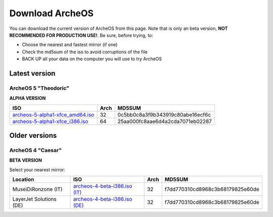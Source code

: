 Download ArcheOS
================

.. _download-latest-version:

You can download the current version of ArcheOS from this page. Note that is only an beta version, **NOT RECOMMENDED FOR PRODUCTION USE!**.
Be sure, before trying, to:

* Choose the nearest and fastest mirror (if one)
* Check the md5sum of the iso to avoid corruptions of the file
* BACK UP all your data on the computer you will use to try ArcheOS

Latest version
--------------

ArcheOS 5 "Theodoric"
^^^^^^^^^^^^^^^^^^^^^

**ALPHA VERSION**

+------------------------------------+------+----------------------------------+
|          ISO                       | Arch |             MD5SUM               |
+====================================+======+==================================+
| `archeos-5-alpha1-xfce_amd64.iso`_ | 32   | 0c5bb0c8a3f9b343919c80abe16ecf6c |
+------------------------------------+------+----------------------------------+
| `archeos-5-alpha1-xfce_i386.iso`_  | 64   | 25aa000fc8aae6d4a2cda7071eb02287 |
+------------------------------------+------+----------------------------------+


Older versions
--------------

ArcheOS 4 "Caesar"
^^^^^^^^^^^^^^^^^^

**BETA VERSION**

Select your nearest mirror:

+--------------------------+------------------------------------+------+----------------------------------+
|        Location          |          ISO                       | Arch |             MD5SUM               |
+==========================+====================================+======+==================================+
| MuseiDiRonzone (IT)      | `archeos-4-beta-i386.iso (IT)`_    | 32   | f7dd770310cd8968c3b68179825e60de |
+--------------------------+------------------------------------+------+----------------------------------+
| LayerJet Solutions (DE)  | `archeos-4-beta-i386.iso (DE)`_    | 32   | f7dd770310cd8968c3b68179825e60de |
+--------------------------+------------------------------------+------+----------------------------------+


.. _archeos-5-alpha1-xfce_amd64.iso: http://farpoint.archeos.eu/archeos-5-alpha1-xfce_amd64.iso
.. _archeos-5-alpha1-xfce_i386.iso: http://farpoint.archeos.eu/archeos-5-alpha1-xfce_i386.iso
.. _archeos-4-beta-i386.iso (IT): http://www.museidironzone.it/archeos/archeos-4-beta-i386.iso
.. _archeos-4-beta-i386.iso (DE): http://mirror3.layerjet.com/archeos/archeos-4-beta-i386.iso
